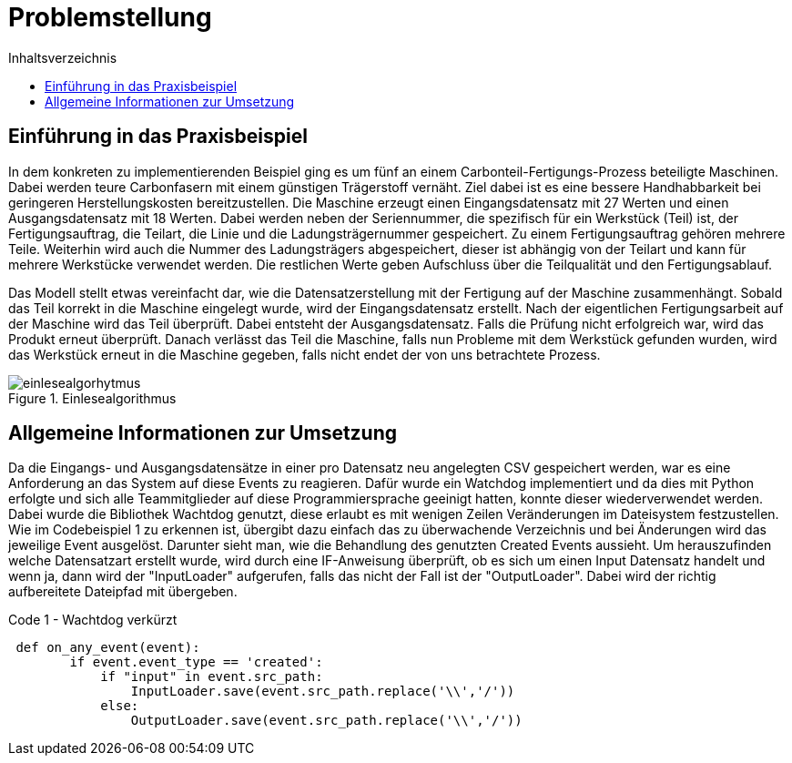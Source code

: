 = Problemstellung
:toc:
:toc-title: Inhaltsverzeichnis
:imagesdir: bilder

== Einführung in das Praxisbeispiel

In dem konkreten zu implementierenden Beispiel ging es um fünf an einem Carbonteil-Fertigungs-Prozess beteiligte Maschinen. Dabei werden teure Carbonfasern mit einem günstigen Trägerstoff vernäht. Ziel dabei ist es eine bessere
Handhabbarkeit bei geringeren Herstellungskosten bereitzustellen. Die Maschine erzeugt einen Eingangsdatensatz mit 27
Werten und einen Ausgangsdatensatz mit 18 Werten. Dabei werden neben der Seriennummer, die spezifisch für ein Werkstück
(Teil) ist, der Fertigungsauftrag, die Teilart, die Linie und die Ladungsträgernummer gespeichert. Zu einem Fertigungsauftrag gehören mehrere
Teile. Weiterhin wird auch die Nummer des Ladungsträgers abgespeichert, dieser ist abhängig von der Teilart und kann
für mehrere Werkstücke verwendet werden. Die restlichen Werte geben Aufschluss über die Teilqualität und den
Fertigungsablauf.

Das Modell stellt etwas vereinfacht dar, wie die Datensatzerstellung mit der Fertigung auf der Maschine
zusammenhängt. Sobald das Teil korrekt in die Maschine eingelegt wurde, wird der Eingangsdatensatz erstellt. Nach der
eigentlichen Fertigungsarbeit auf der Maschine wird das Teil überprüft. Dabei entsteht der Ausgangsdatensatz. Falls
die Prüfung nicht erfolgreich war, wird das Produkt erneut überprüft. Danach verlässt das Teil die Maschine, falls
nun Probleme mit dem Werkstück gefunden wurden, wird das Werkstück erneut in die Maschine gegeben, falls nicht endet
der von uns betrachtete Prozess.

image::einlesealgorhytmus.png[title="Einlesealgorithmus"]


== Allgemeine Informationen zur Umsetzung
Da die Eingangs- und Ausgangsdatensätze in einer pro Datensatz neu angelegten CSV gespeichert werden, war es eine
Anforderung an das System auf diese Events zu reagieren. Dafür wurde ein Watchdog implementiert und da dies mit Python
erfolgte und sich alle Teammitglieder auf diese Programmiersprache geeinigt hatten, konnte dieser wiederverwendet werden.
Dabei wurde die Bibliothek Wachtdog genutzt, diese erlaubt es mit wenigen Zeilen Veränderungen im Dateisystem festzustellen.
Wie im Codebeispiel 1 zu erkennen ist, übergibt dazu einfach das zu überwachende Verzeichnis und bei Änderungen wird das jeweilige Event ausgelöst.
Darunter sieht man, wie die Behandlung des genutzten Created Events aussieht. Um herauszufinden welche Datensatzart erstellt wurde,
wird durch eine IF-Anweisung überprüft, ob es sich um einen Input Datensatz handelt und wenn ja, dann wird
der "InputLoader" aufgerufen, falls das nicht der Fall ist der "OutputLoader". Dabei wird der richtig aufbereitete Dateipfad mit übergeben.

.Code 1 - Wachtdog verkürzt

[source, python]
----
 def on_any_event(event):
        if event.event_type == 'created':
            if "input" in event.src_path:
                InputLoader.save(event.src_path.replace('\\','/'))
            else:
                OutputLoader.save(event.src_path.replace('\\','/'))
----


